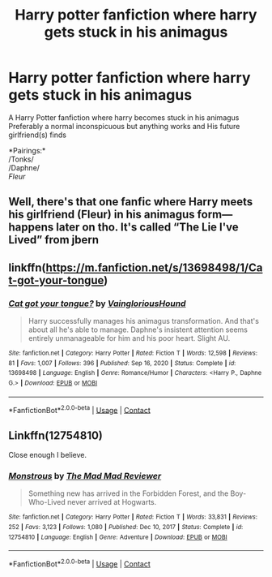 #+TITLE: Harry potter fanfiction where harry gets stuck in his animagus

* Harry potter fanfiction where harry gets stuck in his animagus
:PROPERTIES:
:Author: Common_Country_6171
:Score: 5
:DateUnix: 1614038190.0
:DateShort: 2021-Feb-23
:FlairText: Request
:END:
A Harry Potter fanfiction where harry becomes stuck in his animagus Preferably a normal inconspicuous but anything works and His future girlfriend(s) finds

*Pairings:*\\
/Tonks/\\
/Daphne/\\
/Fleur/


** Well, there's that one fanfic where Harry meets his girlfriend (Fleur) in his animagus form---happens later on tho. It's called “The Lie I've Lived” from jbern
:PROPERTIES:
:Author: theSidd18
:Score: 1
:DateUnix: 1614047987.0
:DateShort: 2021-Feb-23
:END:


** linkffn([[https://m.fanfiction.net/s/13698498/1/Cat-got-your-tongue]])
:PROPERTIES:
:Author: RevLC
:Score: 1
:DateUnix: 1614078575.0
:DateShort: 2021-Feb-23
:END:

*** [[https://www.fanfiction.net/s/13698498/1/][*/Cat got your tongue?/*]] by [[https://www.fanfiction.net/u/8787319/VaingloriousHound][/VaingloriousHound/]]

#+begin_quote
  Harry successfully manages his animagus transformation. And that's about all he's able to manage. Daphne's insistent attention seems entirely unmanageable for him and his poor heart. Slight AU.
#+end_quote

^{/Site/:} ^{fanfiction.net} ^{*|*} ^{/Category/:} ^{Harry} ^{Potter} ^{*|*} ^{/Rated/:} ^{Fiction} ^{T} ^{*|*} ^{/Words/:} ^{12,598} ^{*|*} ^{/Reviews/:} ^{81} ^{*|*} ^{/Favs/:} ^{1,007} ^{*|*} ^{/Follows/:} ^{396} ^{*|*} ^{/Published/:} ^{Sep} ^{16,} ^{2020} ^{*|*} ^{/Status/:} ^{Complete} ^{*|*} ^{/id/:} ^{13698498} ^{*|*} ^{/Language/:} ^{English} ^{*|*} ^{/Genre/:} ^{Romance/Humor} ^{*|*} ^{/Characters/:} ^{<Harry} ^{P.,} ^{Daphne} ^{G.>} ^{*|*} ^{/Download/:} ^{[[http://www.ff2ebook.com/old/ffn-bot/index.php?id=13698498&source=ff&filetype=epub][EPUB]]} ^{or} ^{[[http://www.ff2ebook.com/old/ffn-bot/index.php?id=13698498&source=ff&filetype=mobi][MOBI]]}

--------------

*FanfictionBot*^{2.0.0-beta} | [[https://github.com/FanfictionBot/reddit-ffn-bot/wiki/Usage][Usage]] | [[https://www.reddit.com/message/compose?to=tusing][Contact]]
:PROPERTIES:
:Author: FanfictionBot
:Score: 2
:DateUnix: 1614078593.0
:DateShort: 2021-Feb-23
:END:


** Linkffn(12754810)

Close enough I believe.
:PROPERTIES:
:Author: 1killer911
:Score: 1
:DateUnix: 1614140267.0
:DateShort: 2021-Feb-24
:END:

*** [[https://www.fanfiction.net/s/12754810/1/][*/Monstrous/*]] by [[https://www.fanfiction.net/u/699762/The-Mad-Mad-Reviewer][/The Mad Mad Reviewer/]]

#+begin_quote
  Something new has arrived in the Forbidden Forest, and the Boy-Who-Lived never arrived at Hogwarts.
#+end_quote

^{/Site/:} ^{fanfiction.net} ^{*|*} ^{/Category/:} ^{Harry} ^{Potter} ^{*|*} ^{/Rated/:} ^{Fiction} ^{T} ^{*|*} ^{/Words/:} ^{33,831} ^{*|*} ^{/Reviews/:} ^{252} ^{*|*} ^{/Favs/:} ^{3,123} ^{*|*} ^{/Follows/:} ^{1,080} ^{*|*} ^{/Published/:} ^{Dec} ^{10,} ^{2017} ^{*|*} ^{/Status/:} ^{Complete} ^{*|*} ^{/id/:} ^{12754810} ^{*|*} ^{/Language/:} ^{English} ^{*|*} ^{/Genre/:} ^{Adventure} ^{*|*} ^{/Download/:} ^{[[http://www.ff2ebook.com/old/ffn-bot/index.php?id=12754810&source=ff&filetype=epub][EPUB]]} ^{or} ^{[[http://www.ff2ebook.com/old/ffn-bot/index.php?id=12754810&source=ff&filetype=mobi][MOBI]]}

--------------

*FanfictionBot*^{2.0.0-beta} | [[https://github.com/FanfictionBot/reddit-ffn-bot/wiki/Usage][Usage]] | [[https://www.reddit.com/message/compose?to=tusing][Contact]]
:PROPERTIES:
:Author: FanfictionBot
:Score: 1
:DateUnix: 1614140289.0
:DateShort: 2021-Feb-24
:END:
